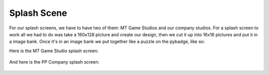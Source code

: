 .. _splash_scene:

Splash Scene
============

For our splash screens, we have to have two of them: MT Game Studios and our company studios. For a splash screen to work all we had to do was take a 160x128 picture and create our design, then we cut it up into 16x16 pictures and put it in a image bank. Once it's in an image bank we put together like a puzzle on the pybadge, like so:

Here is the MT Game Studio splash screen:

.. figure:: https://raw.githubusercontent.com/Patrick-Gemmell/ICS3U-2019-Group1/master/docs/menu/images/mt_game_studio.bmp
    :height: 256 px
    :align: center
    :alt: Image Bank for MT Game Studios Splash Screen



And here is the PP Company splash screen:

.. figure:: https://raw.githubusercontent.com/Patrick-Gemmell/ICS3U-2019-Group1/master/docs/menu/images/menu3.bmp
    :height: 256 px
    :align: center
    :alt: Image Bank for PP Company










   

